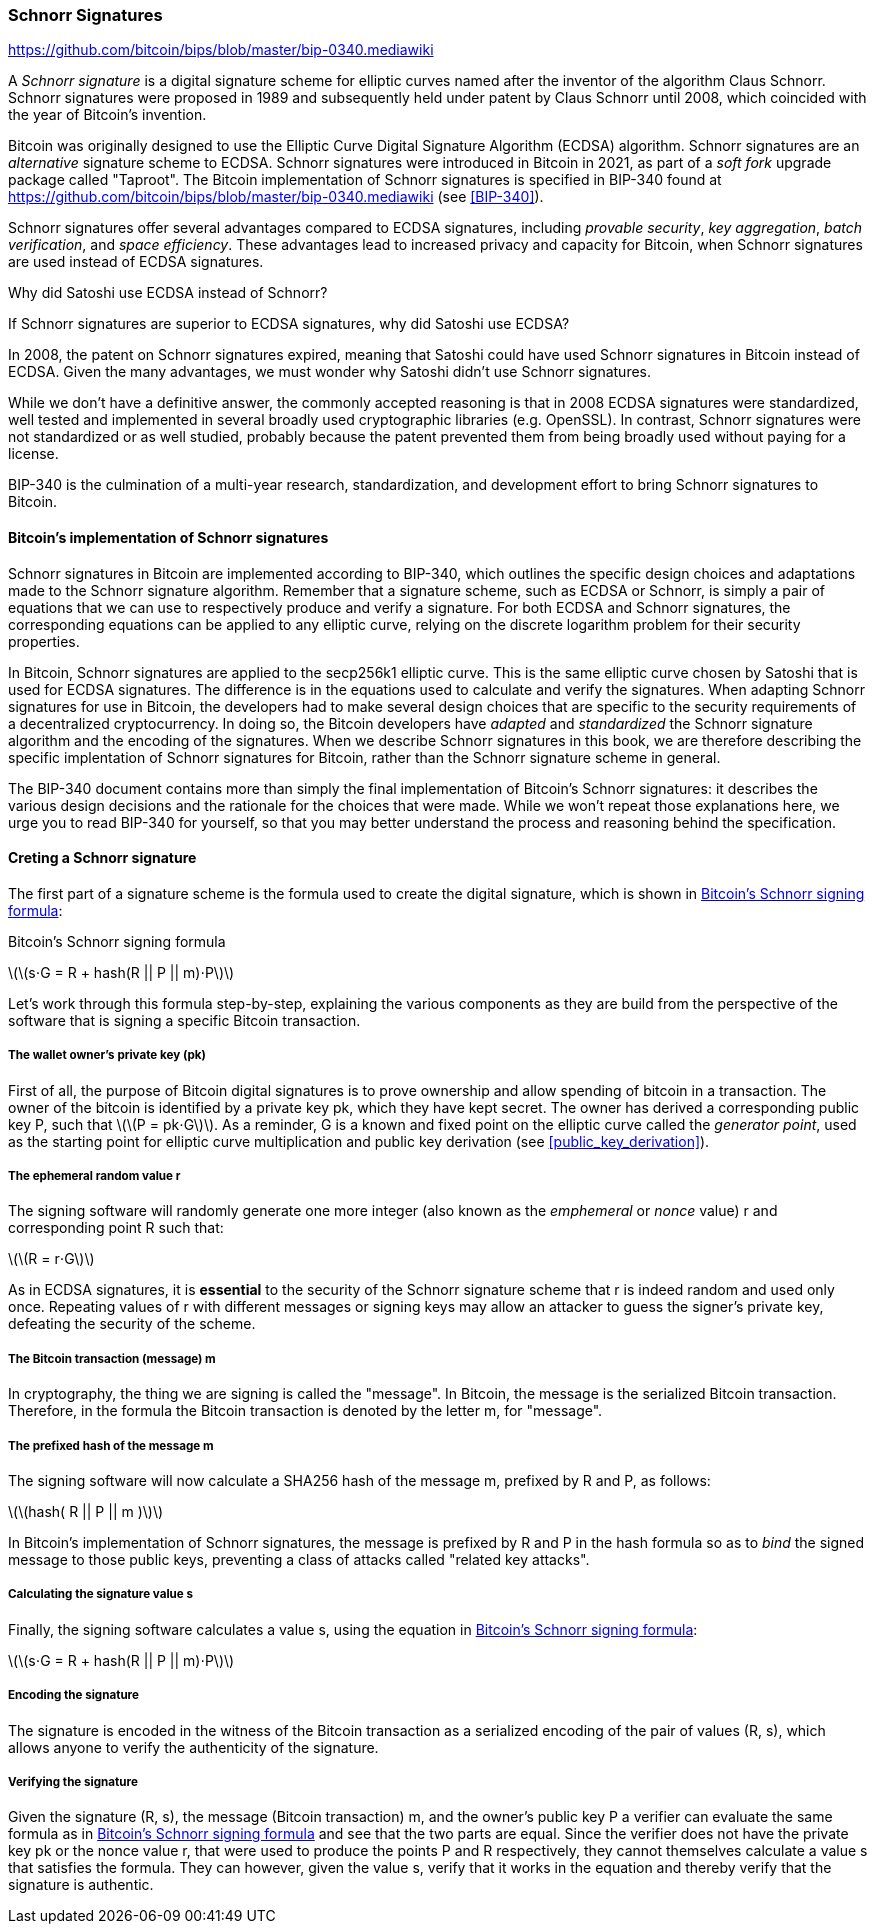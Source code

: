 [[schnorr]]
=== Schnorr Signatures

https://github.com/bitcoin/bips/blob/master/bip-0340.mediawiki

A _Schnorr signature_ is a digital signature scheme for elliptic curves named after the inventor of the algorithm Claus Schnorr. Schnorr signatures were proposed in 1989 and subsequently held under patent by Claus Schnorr until 2008, which coincided with the year of Bitcoin's invention.

Bitcoin was originally designed to use the Elliptic Curve Digital Signature Algorithm (ECDSA) algorithm. Schnorr signatures are an _alternative_ signature scheme to ECDSA. Schnorr signatures were introduced in Bitcoin in 2021, as part of a _soft fork_ upgrade package called "Taproot". The Bitcoin implementation of Schnorr signatures is specified in BIP-340 found at https://github.com/bitcoin/bips/blob/master/bip-0340.mediawiki (see <<BIP-340>>).

Schnorr signatures offer several advantages compared to ECDSA signatures, including _provable security_, _key aggregation_, _batch verification_, and _space efficiency_. These advantages lead to increased privacy and capacity for Bitcoin, when Schnorr signatures are used instead of ECDSA signatures.

[[why_ecdsa_over_schnorr]]
.Why did Satoshi use ECDSA instead of Schnorr?
****
If Schnorr signatures are superior to ECDSA signatures, why did Satoshi use ECDSA?

In 2008, the patent on Schnorr signatures expired, meaning that Satoshi could have used Schnorr signatures in Bitcoin instead of ECDSA. Given the many advantages, we must wonder why Satoshi didn't use Schnorr signatures.

While we don't have a definitive answer, the commonly accepted reasoning is that in 2008 ECDSA signatures were standardized, well tested and implemented in several broadly used cryptographic libraries (e.g. OpenSSL). In contrast, Schnorr signatures were not standardized or as well studied, probably because the patent prevented them from being broadly used without paying for a license.

BIP-340 is the culmination of a multi-year research, standardization,  and development effort to bring Schnorr signatures to Bitcoin.
****

==== Bitcoin's implementation of Schnorr signatures

Schnorr signatures in Bitcoin are implemented according to BIP-340, which outlines the specific design choices and adaptations made to the Schnorr signature algorithm. Remember that a signature scheme, such as ECDSA or Schnorr, is simply a pair of equations that we can use to respectively produce and verify a signature. For both ECDSA and Schnorr signatures, the corresponding equations can be applied to any elliptic curve, relying on the discrete logarithm problem for their security properties.

In Bitcoin, Schnorr signatures are applied to the secp256k1 elliptic curve. This is the same elliptic curve chosen by Satoshi that is used for ECDSA signatures. The difference is in the equations used to calculate and verify the signatures. When adapting Schnorr signatures for use in Bitcoin, the developers had to make several design choices that are specific to the security requirements of a decentralized cryptocurrency. In doing so, the Bitcoin developers have _adapted_ and _standardized_ the Schnorr signature algorithm and the encoding of the signatures. When we describe Schnorr signatures in this book, we are therefore describing the specific implentation of Schnorr signatures for Bitcoin, rather than the Schnorr signature scheme in general.

The BIP-340 document contains more than simply the final implementation of Bitcoin's Schnorr signatures: it describes the various design decisions and the rationale for the choices that were made. While we won't repeat those explanations here, we urge you to read BIP-340 for yourself, so that you may better understand the process and reasoning behind the specification.

==== Creting a Schnorr signature

The first part of a signature scheme is the formula used to create the digital signature, which is shown in <<schnorr_signing_formula>>:

[[schnorr_signing_formula]]
.Bitcoin's Schnorr signing formula
latexmath:[\(s⋅G = R + hash(R || P || m)⋅P\)]

Let's work through this formula step-by-step, explaining the various components as they are build from the perspective of the software that is signing a specific Bitcoin transaction.

===== The wallet owner's private key (pk)
First of all, the purpose of Bitcoin digital signatures is to prove ownership and allow spending of bitcoin in a transaction. The owner of the bitcoin is identified by a private key +pk+, which they have kept secret. The owner has derived a corresponding public key +P+, such that latexmath:[\(P = pk⋅G\)]. As a reminder, +G+ is a known and fixed point on the elliptic curve called the _generator point_, used as the starting point for elliptic curve multiplication and public key derivation (see <<public_key_derivation>>).

===== The ephemeral random value +r+

The signing software will randomly generate one more integer (also known as the _emphemeral_ or _nonce_ value) +r+ and corresponding point +R+ such that:

latexmath:[\(R = r⋅G\)]

As in ECDSA signatures, it is *essential* to the security of the Schnorr signature scheme that +r+ is indeed random and used only once. Repeating values of +r+ with different messages or signing keys may allow an attacker to guess the signer's private key, defeating the security of the scheme.

===== The Bitcoin transaction (message) +m+

In cryptography, the thing we are signing is called the "message". In Bitcoin, the message is the serialized Bitcoin transaction. Therefore, in the formula the Bitcoin transaction is denoted by the letter +m+, for "message".

===== The prefixed hash of the message +m+
The signing software will now calculate a SHA256 hash of the message +m+, prefixed by +R+ and +P+, as follows:

latexmath:[\(hash( R || P || m )\)]

In Bitcoin's implementation of Schnorr signatures, the message is prefixed by +R+ and +P+ in the hash formula so as to _bind_ the signed message to those public keys, preventing a class of attacks called "related key attacks".

===== Calculating the signature value +s+

Finally, the signing software calculates a value +s+, using the equation in <<schnorr_signing_formula>>:

latexmath:[\(s⋅G = R + hash(R || P || m)⋅P\)]

===== Encoding the signature

The signature is encoded in the witness of the Bitcoin transaction as a serialized encoding of the pair of values (R, s), which allows anyone to verify the authenticity of the signature.

===== Verifying the signature

Given the signature +(R, s)+, the message (Bitcoin transaction) +m+, and the owner's public key +P+ a verifier can evaluate the same formula as in <<schnorr_signing_formula>> and see that the two parts are equal. Since the verifier does not have the private key +pk+ or the nonce value +r+, that were used to produce the points +P+ and +R+ respectively, they cannot themselves calculate a value +s+ that satisfies the formula. They can however, given the value +s+, verify that it works in the equation and thereby verify that the signature is authentic.
